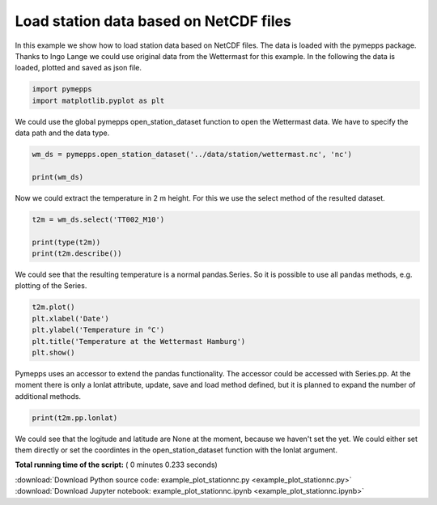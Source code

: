 

.. _sphx_glr_examples_example_plot_stationnc.py:


Load station data based on NetCDF files
=======================================

In this example we show how to load station data based on NetCDF files.
The data is loaded with the pymepps package. Thanks to Ingo Lange we
could use original data from the Wettermast for this example. In the
following the data is loaded, plotted and saved as json file.




.. code-block:: python


    import pymepps
    import matplotlib.pyplot as plt








We could use the global pymepps open\_station\_dataset function to open
the Wettermast data. We have to specify the data path and the data type.




.. code-block:: python


    wm_ds = pymepps.open_station_dataset('../data/station/wettermast.nc', 'nc')

    print(wm_ds)






.. rst-class:: sphx-glr-script-out

 Out::

    TSDataset
    ---------
    File handlers: 1
    Variables: ['TT002_M10', 'lat', 'lon', 'product', 'station_details', 'time_bnds', 'zsl']
    Lonlat: None


Now we could extract the temperature in 2 m height. For this we use the
select method of the resulted dataset.




.. code-block:: python


    t2m = wm_ds.select('TT002_M10')

    print(type(t2m))
    print(t2m.describe())






.. rst-class:: sphx-glr-script-out

 Out::

    <class 'pandas.core.series.Series'>
    count    720.000000
    mean      -3.317834
    std        4.251115
    min       -8.500000
    25%       -6.690000
    50%       -5.595000
    75%        0.802500
    max        5.040000
    Name: TT002_M10, dtype: float64


We could see that the resulting temperature is a normal pandas.Series.
So it is possible to use all pandas methods, e.g. plotting of the
Series.




.. code-block:: python


    t2m.plot()
    plt.xlabel('Date')
    plt.ylabel('Temperature in °C')
    plt.title('Temperature at the Wettermast Hamburg')
    plt.show()





.. image:: /examples/images/sphx_glr_example_plot_stationnc_001.png
    :align: center




Pymepps uses an accessor to extend the pandas functionality. The
accessor could be accessed with Series.pp. At the moment there is only a
lonlat attribute, update, save and load method defined, but it is
planned to expand the number of additional methods.




.. code-block:: python


    print(t2m.pp.lonlat)






.. rst-class:: sphx-glr-script-out

 Out::

    None


We could see that the logitude and latitude are None at the moment,
because we haven't set the yet. We could either set them directly or set
the coordintes in the open\_station\_dataset function with the lonlat
argument.


**Total running time of the script:** ( 0 minutes  0.233 seconds)



.. container:: sphx-glr-footer


  .. container:: sphx-glr-download

     :download:`Download Python source code: example_plot_stationnc.py <example_plot_stationnc.py>`



  .. container:: sphx-glr-download

     :download:`Download Jupyter notebook: example_plot_stationnc.ipynb <example_plot_stationnc.ipynb>`

.. rst-class:: sphx-glr-signature

    `Generated by Sphinx-Gallery <https://sphinx-gallery.readthedocs.io>`_
